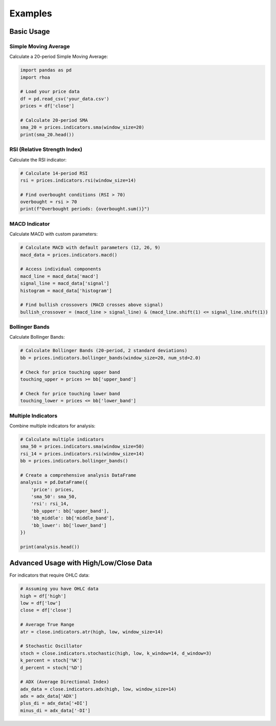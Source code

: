 Examples
========

Basic Usage
-----------

Simple Moving Average
~~~~~~~~~~~~~~~~~~~~~

Calculate a 20-period Simple Moving Average:

.. code-block:: python

   import pandas as pd
   import rhoa

   # Load your price data
   df = pd.read_csv('your_data.csv')
   prices = df['close']
   
   # Calculate 20-period SMA
   sma_20 = prices.indicators.sma(window_size=20)
   print(sma_20.head())

RSI (Relative Strength Index)
~~~~~~~~~~~~~~~~~~~~~~~~~~~~~

Calculate the RSI indicator:

.. code-block:: python

   # Calculate 14-period RSI
   rsi = prices.indicators.rsi(window_size=14)
   
   # Find overbought conditions (RSI > 70)
   overbought = rsi > 70
   print(f"Overbought periods: {overbought.sum()}")

MACD Indicator
~~~~~~~~~~~~~~

Calculate MACD with custom parameters:

.. code-block:: python

   # Calculate MACD with default parameters (12, 26, 9)
   macd_data = prices.indicators.macd()
   
   # Access individual components
   macd_line = macd_data['macd']
   signal_line = macd_data['signal']
   histogram = macd_data['histogram']
   
   # Find bullish crossovers (MACD crosses above signal)
   bullish_crossover = (macd_line > signal_line) & (macd_line.shift(1) <= signal_line.shift(1))

Bollinger Bands
~~~~~~~~~~~~~~~

Calculate Bollinger Bands:

.. code-block:: python

   # Calculate Bollinger Bands (20-period, 2 standard deviations)
   bb = prices.indicators.bollinger_bands(window_size=20, num_std=2.0)
   
   # Check for price touching upper band
   touching_upper = prices >= bb['upper_band']
   
   # Check for price touching lower band  
   touching_lower = prices <= bb['lower_band']

Multiple Indicators
~~~~~~~~~~~~~~~~~~~

Combine multiple indicators for analysis:

.. code-block:: python

   # Calculate multiple indicators
   sma_50 = prices.indicators.sma(window_size=50)
   rsi_14 = prices.indicators.rsi(window_size=14)
   bb = prices.indicators.bollinger_bands()
   
   # Create a comprehensive analysis DataFrame
   analysis = pd.DataFrame({
       'price': prices,
       'sma_50': sma_50,
       'rsi': rsi_14,
       'bb_upper': bb['upper_band'],
       'bb_middle': bb['middle_band'],
       'bb_lower': bb['lower_band']
   })
   
   print(analysis.head())

Advanced Usage with High/Low/Close Data
---------------------------------------

For indicators that require OHLC data:

.. code-block:: python

   # Assuming you have OHLC data
   high = df['high']
   low = df['low'] 
   close = df['close']
   
   # Average True Range
   atr = close.indicators.atr(high, low, window_size=14)
   
   # Stochastic Oscillator
   stoch = close.indicators.stochastic(high, low, k_window=14, d_window=3)
   k_percent = stoch['%K']
   d_percent = stoch['%D']
   
   # ADX (Average Directional Index)
   adx_data = close.indicators.adx(high, low, window_size=14)
   adx = adx_data['ADX']
   plus_di = adx_data['+DI']
   minus_di = adx_data['-DI']